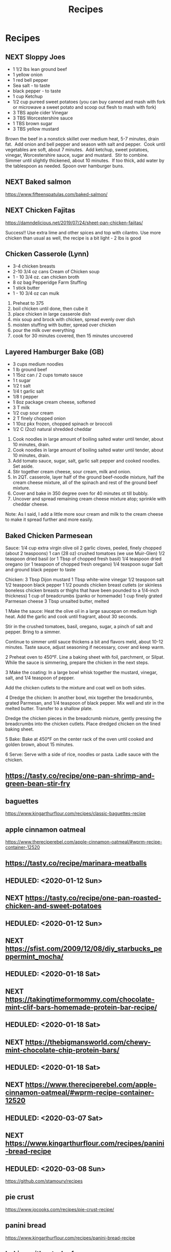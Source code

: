 #+TITLE: Recipes

* Recipes
** NEXT Sloppy Joes
SCHEDULED: <2020-01-05 Sun>

- 1 1/2 lbs lean ground beef
- 1 yellow onion
- 1 red bell pepper
- Sea salt - to taste
- black pepper - to taste
- 1 cup Ketchup
- 1/2 cup pureed sweet potatoes (you can buy canned and mash with fork or microwave a sweet potato and scoop out flesh to mash with fork) 
- 3 TBS apple cider Vinegar
- 3 TBS Worcestershire sauce
- 1 TBS brown sugar
- 3 TBS yellow mustard

Brown the beef in a nonstick skillet over medium heat, 5-7 minutes, drain fat.  Add onion and bell pepper and season with salt and pepper.  Cook until vegetables are soft, about 7 minutes.  Add ketchup, sweet potatoes, vinegar, Worcestershire sauce, sugar and mustard.  Stir to combine.  Simmer until slightly thickened, about 10 minutes.  If too thick, add water by the tablespoon as needed. Spoon over hamburger buns. 

** NEXT Baked salmon
SCHEDULED: <2020-01-05 Sun>

https://www.fifteenspatulas.com/baked-salmon/

** NEXT Chicken Fajitas
SCHEDULED: <2020-01-05 Sun>

https://damndelicious.net/2019/07/24/sheet-pan-chicken-fajitas/

Success!! Use extra lime and other spices and top with cilantro. Use more chicken than usual as well, the recipe is a bit light - 2 lbs is good

** Chicken Casserole (Lynn)

- 3-4 chicken breasts
- 2-10 3/4 oz cans Cream of Chicken soup
- 1 - 10 3/4 oz. can chicken broth
- 8 oz bag Pepperidge Farm Stuffing
- 1 stick butter
- 1 - 10 3/4 oz can mulk

1. Preheat to 375
2. boil chicken until done, then cube it
3. place chicken in large casserole dish
4. mix soup and brock with chicken, spread evenly over dish
5. moisten stuffing with butter, spread over chicken
6. pour the milk over everything
7. cook for 30 minutes covered, then 15 minutes uncovered

** Layered Hamburger Bake (GB)

- 3 cups medium noodles
- 1 lb ground beef
- 1 15oz can / 2 cups tomato sauce
- 1 t sugar
- 1/2 t salt
- 1/4 t garlic salt
- 1/8 t pepper
- 1 8oz package cream cheese, softened
- 3 T milk
- 1/2 cup sour cream
- 2 T finely chopped onion
- 1 10oz pkx frozen, chopped spinach or broccoli
- 1/2 C (2oz) natural shredded cheddar

1. Cook noodles in large amount of boiling salted water until tender,
   about 10 minutes, drain.
2. Cook noodles in large amount of boiling salted water until tender, about 10
   minutes, drain.
3. Add tomato sauce, sugar, salt, garlic salt pepper and cooked noodles. Set
   aside.
4. Stir together cream cheese, sour cream, milk and onion.
5. In 2QT. casserole, layer half of the ground beef-noodle mixture, half the
   cream cheese mixture, all of the spinach and rest of the ground beef
   mixture.
6. Cover and bake in 350 degree oven for 40 minutes ot till bubbly.
7. Uncover and spread remaining cream cheese mixture atop; sprinkle with cheddar
   cheese.
Note: As I said, I add a little more sour cream and milk to the cream cheese to
make it spread further and more easily.

** Baked Chicken Parmesean

Sauce:
1/4 cup extra virgin olive oil
2 garlic cloves, peeled, finely chopped (about 2 teaspoons)
1 can (28 oz) crushed tomatoes (we use Muir-Glen)
1/2 teaspoon dried basil (or 1 Tbsp of chopped fresh basil)
1/4 teaspoon dried oregano (or 1 teaspoon of chopped fresh oregano)
1/4 teaspoon sugar
Salt and ground black pepper to taste

Chicken:
3 Tbsp Dijon mustard
1 Tbsp white-wine vinegar
1/2 teaspoon salt
1/2 teaspoon black pepper
1 1/2 pounds chicken breast cutlets (or skinless boneless chicken breasts or
thighs that have been pounded to a 1/4-inch thickness)
1 cup of breadcrumbs (panko or homemade)
1 cup finely grated Parmesan cheese
3 Tbsp unsalted butter, melted

1 Make the sauce: Heat the olive oil in a large saucepan on medium high heat.
Add the garlic and cook until fragrant, about 30 seconds.

Stir in the crushed tomatoes, basil, oregano, sugar, a pinch of salt and pepper. Bring to a simmer.

Continue to simmer until sauce thickens a bit and flavors meld, about 10-12 minutes. Taste sauce, adjust seasoning if necessary, cover and keep warm.

2 Preheat oven to 450°F. Line a baking sheet with foil, parchment, or Silpat. While the sauce is simmering, prepare the chicken in the next steps.

3 Make the coating: In a large bowl whisk together the mustard, vinegar, salt, and 1/4 teaspoon of pepper.

Add the chicken cutlets to the mixture and coat well on both sides.

4 Dredge the chicken: In another bowl, mix together the breadcrumbs, grated Parmesan, and 1/4 teaspoon of black pepper. Mix well and stir in the melted butter. Transfer to a shallow plate.

Dredge the chicken pieces in the breadcrumb mixture, gently pressing the breadcrumbs into the chicken cutlets. Place dredged chicken on the lined baking sheet.

5 Bake: Bake at 450°F on the center rack of the oven until cooked and golden
brown, about 15 minutes.

6 Serve: Serve with a side of rice, noodles or pasta. Ladle sauce with the chicken.

** https://tasty.co/recipe/one-pan-shrimp-and-green-bean-stir-fry
** baguettes

https://www.kingarthurflour.com/recipes/classic-baguettes-recipe

** apple cinnamon oatmeal

https://www.thereciperebel.com/apple-cinnamon-oatmeal/#wprm-recipe-container-12520

** https://tasty.co/recipe/marinara-meatballs
** HEDULED: <2020-01-12 Sun>
** NEXT https://tasty.co/recipe/one-pan-roasted-chicken-and-sweet-potatoes
** HEDULED: <2020-01-12 Sun>
** NEXT https://sfist.com/2009/12/08/diy_starbucks_peppermint_mocha/
** HEDULED: <2020-01-18 Sat>
** NEXT https://takingtimeformommy.com/chocolate-mint-clif-bars-homemade-protein-bar-recipe/
** HEDULED: <2020-01-18 Sat>
** NEXT https://thebigmansworld.com/chewy-mint-chocolate-chip-protein-bars/
** HEDULED: <2020-01-18 Sat>
** NEXT https://www.thereciperebel.com/apple-cinnamon-oatmeal/#wprm-recipe-container-12520
** HEDULED: <2020-03-07 Sat>
** NEXT https://www.kingarthurflour.com/recipes/panini-bread-recipe
** HEDULED: <2020-03-08 Sun>

https://github.com/stamourv/recipes

** pie crust

https://www.jocooks.com/recipes/pie-crust-recipe/

** panini bread

https://www.kingarthurflour.com/recipes/panini-bread-recipe

** baking without a loaf pan

https://www.bakingkneads.com/baking-bread-without-a-loaf-pan/

** apple dumplings

https://www.jocooks.com/baking/pastries/apple-dumplings/

** baguettes

https://www.kingarthurflour.com/blog/2011/07/14/baguettes-do-try-this-at-home

* NEXT Homemade Soft Pretzels Recipe | Alton Brown | Food Network
SCHEDULED: <2020-05-10 Sun>

Homemade Soft Pretzels Recipe | Alton Brown | Food Network
https://www.foodnetwork.com/recipes/alton-brown/homemade-soft-pretzels-recipe-1948242


* mmm
https://www.allrecipes.com/recipe/17918/focaccia-bread/
https://cookieandkate.com/ good source for vegetarian recipes
https://www.ica.se/recept/lussebullar-1047/ saffron bread
https://cooking.nytimes.com/68861692-nyt-cooking/2274598-50-vegetarian-dishes-you-can-cook-in-30-minutes-or-fewer?utm_source=sharetools&utm_medium=email&utm_campaign=website  nyt cooking recipes
https://www.maangchi.com/recipe/dubu-jorim spicy braised tofu

https://www.yummly.com/recipe/Mexican-Brown-Rice-2711312?prm-v1 idea for brown rice next: this would be cool
https://www.simplyrecipes.com/recipes/perfect_popcorn/ how to make stovetop popcorn
https://arisgarden.theiceshelf.com/ garden of vegetarian and vegan recipes
* some sort of bread
60g butter room temp
330g + 22g high protein flower (can use all purpose)
50g sugar
1 egg + 1 extra for egg wash
120, 0.5 cup, + 0.25 cup milk
7g instant yeast - 1 packet

22g flower
0.25c 
60ml water
combine over med low heat, don't look away

as soon as it reaches a creamy and light consistency take it off the heat

warm 120ml milk and crack one egg into mixer bowl
add dry ingredients
330g flour
50g sugar
7g yeast
1 tsp salt, keep separate from yeast as it cna kill it

dump everything without butter into mixer bowl

beatrixbakes cookbook
wet ingredients in first then dry on top, ensures you won't get untouched pockets of flour!
5min on low
dough pulling away from the edges but still sticky, pain in the ass by hand
add butter chunk by chunk

good dough? pass windowpane test: stretch super thin and it can still stretch but is translucent

proof in oiled bowl for about an hour
looking for honeycomb ish structure!
topping: corn, cheese, green onion, kewpie

wrap dough around some sausage in facny way
20-30 mins at 180c

bread rolls with leftover!!
(tangzhong milk breat)

* some links
[[https://www.ica.se/recept/appelkladdkaka-med-kanelfrosting-725976/][Äppelkladdkaka med kanelfrosting | Recept ICA.se]]
[[https://www.healthline.com/nutrition/water-kefir][What Is Water Kefir? Benefits, Uses and Recipe]]
[[https://www.bonappetit.com/recipe/bas-best-chocolate-chip-cookies][BA&#039;s Best Chocolate Chip Cookies Recipe | Bon Appetit]]
[[https://github.com/grocy/grocy/issues/210][scraping Online food Recipes #210]]
https://www.benawad.com/scraping-recipe-websites/
https://github.com/schollz/ingredients extract ingredients from any recipe on the internet
https://github.com/schollz/extract_recipe
https://www.youtube.com/watch?app=desktop&feature=youtu.be&v=uxi7BP9ppoQ
[[https://github.com/schollz/ingredients][Extract recipe ingredients from any recipe website on the internet.]]
[[https://www.theguardian.com/culture/2020/apr/29/nats-what-i-reckon-the-sweary-ranty-youtuber-whos-become-an-isolation-cooking-sensation][watch this guy for recipes!]]
https://en.wikipedia.org/wiki/Couscous

https://blog.azuki.vip/quarantine-bagels/
